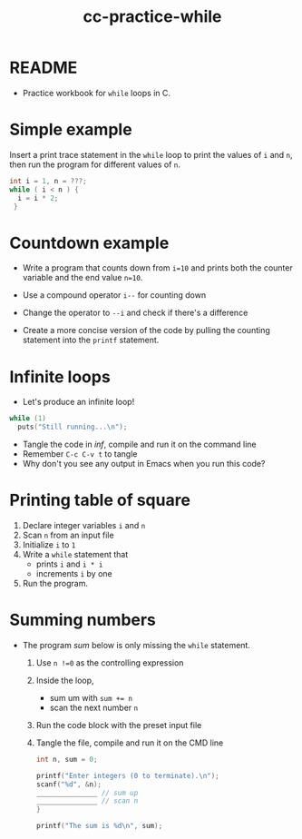 #+title: cc-practice-while
#+STARTUP: overview hideblocks indent
#+PROPERTY: header-args:C :main yes :includes <stdio.h> :exports both :results output :comments both
* README

- Practice workbook for ~while~ loops in C.

* Simple example

Insert a print trace statement in the ~while~ loop to print the values
of ~i~ and ~n~, then run the program for different values of ~n~.

#+name: trace
#+begin_src C
  int i = 1, n = ???;
  while ( i < n ) {
    i = i * 2;
   }
#+end_src

* Countdown example

- Write a program that counts down from ~i=10~ and prints both the
  counter variable and the end value ~n=10~.

- Use a compound operator ~i--~ for counting down

- Change the operator to ~--i~ and check if there's a difference
   
- Create a more concise version of the code by pulling the counting
  statement into the ~printf~ statement.

* Infinite loops

- Let's produce an infinite loop!

#+name: inf
#+begin_src C :tangle inf.c
  while (1)
    puts("Still running...\n");
#+end_src

- Tangle the code in [[inf]], compile and run it on the command line
- Remember ~C-c C-v t~ to tangle
- Why don't you see any output in Emacs when you run this code?

* Printing table of square

1) Declare integer variables ~i~ and ~n~
2) Scan ~n~ from an input file
3) Initialize ~i~ to ~1~
4) Write a ~while~ statement that
   - prints ~i~ and ~i * i~
   - increments ~i~ by one
5) Run the program.

* Summing numbers

- The program [[sum]] below is only missing the ~while~ statement.

  1) Use ~n !=0~ as the controlling expression
  2) Inside the loop,
     - sum um with ~sum += n~
     - scan the next number ~n~
  3) Run the code block with the preset input file
  4) Tangle the file, compile and run it on the CMD line

  #+name: sum
  #+begin_src C :cmdline < sum_input :tangle sum.c
    int n, sum = 0;

    printf("Enter integers (0 to terminate).\n");
    scanf("%d", &n);
    _______________ // sum up
    _______________ // scan n
    }

    printf("The sum is %d\n", sum);
  #+end_src
